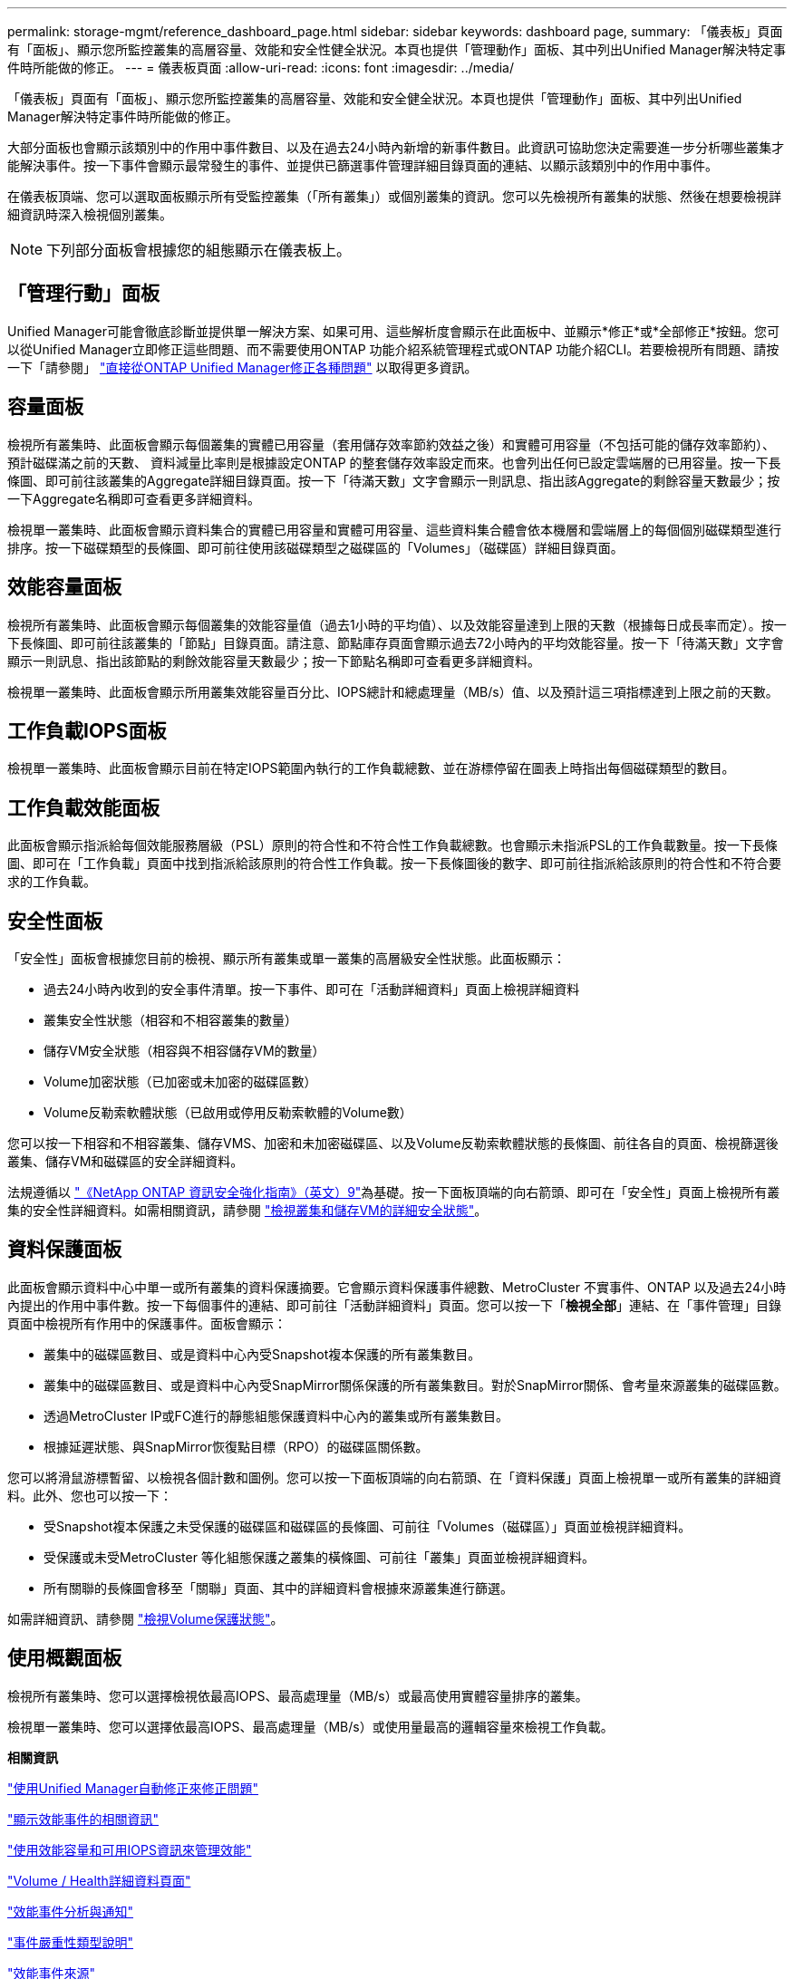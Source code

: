 ---
permalink: storage-mgmt/reference_dashboard_page.html 
sidebar: sidebar 
keywords: dashboard page, 
summary: 「儀表板」頁面有「面板」、顯示您所監控叢集的高層容量、效能和安全性健全狀況。本頁也提供「管理動作」面板、其中列出Unified Manager解決特定事件時所能做的修正。 
---
= 儀表板頁面
:allow-uri-read: 
:icons: font
:imagesdir: ../media/


[role="lead"]
「儀表板」頁面有「面板」、顯示您所監控叢集的高層容量、效能和安全健全狀況。本頁也提供「管理動作」面板、其中列出Unified Manager解決特定事件時所能做的修正。

大部分面板也會顯示該類別中的作用中事件數目、以及在過去24小時內新增的新事件數目。此資訊可協助您決定需要進一步分析哪些叢集才能解決事件。按一下事件會顯示最常發生的事件、並提供已篩選事件管理詳細目錄頁面的連結、以顯示該類別中的作用中事件。

在儀表板頂端、您可以選取面板顯示所有受監控叢集（「所有叢集」）或個別叢集的資訊。您可以先檢視所有叢集的狀態、然後在想要檢視詳細資訊時深入檢視個別叢集。

[NOTE]
====
下列部分面板會根據您的組態顯示在儀表板上。

====


== 「管理行動」面板

Unified Manager可能會徹底診斷並提供單一解決方案、如果可用、這些解析度會顯示在此面板中、並顯示*修正*或*全部修正*按鈕。您可以從Unified Manager立即修正這些問題、而不需要使用ONTAP 功能介紹系統管理程式或ONTAP 功能介紹CLI。若要檢視所有問題、請按一下「請參閱」 link:concept_fix_ontap_issues_directly_from_unified_manager.html["直接從ONTAP Unified Manager修正各種問題"] 以取得更多資訊。



== 容量面板

檢視所有叢集時、此面板會顯示每個叢集的實體已用容量（套用儲存效率節約效益之後）和實體可用容量（不包括可能的儲存效率節約）、預計磁碟滿之前的天數、 資料減量比率則是根據設定ONTAP 的整套儲存效率設定而來。也會列出任何已設定雲端層的已用容量。按一下長條圖、即可前往該叢集的Aggregate詳細目錄頁面。按一下「待滿天數」文字會顯示一則訊息、指出該Aggregate的剩餘容量天數最少；按一下Aggregate名稱即可查看更多詳細資料。

檢視單一叢集時、此面板會顯示資料集合的實體已用容量和實體可用容量、這些資料集合體會依本機層和雲端層上的每個個別磁碟類型進行排序。按一下磁碟類型的長條圖、即可前往使用該磁碟類型之磁碟區的「Volumes」（磁碟區）詳細目錄頁面。



== 效能容量面板

檢視所有叢集時、此面板會顯示每個叢集的效能容量值（過去1小時的平均值）、以及效能容量達到上限的天數（根據每日成長率而定）。按一下長條圖、即可前往該叢集的「節點」目錄頁面。請注意、節點庫存頁面會顯示過去72小時內的平均效能容量。按一下「待滿天數」文字會顯示一則訊息、指出該節點的剩餘效能容量天數最少；按一下節點名稱即可查看更多詳細資料。

檢視單一叢集時、此面板會顯示所用叢集效能容量百分比、IOPS總計和總處理量（MB/s）值、以及預計這三項指標達到上限之前的天數。



== 工作負載IOPS面板

檢視單一叢集時、此面板會顯示目前在特定IOPS範圍內執行的工作負載總數、並在游標停留在圖表上時指出每個磁碟類型的數目。



== 工作負載效能面板

此面板會顯示指派給每個效能服務層級（PSL）原則的符合性和不符合性工作負載總數。也會顯示未指派PSL的工作負載數量。按一下長條圖、即可在「工作負載」頁面中找到指派給該原則的符合性工作負載。按一下長條圖後的數字、即可前往指派給該原則的符合性和不符合要求的工作負載。



== 安全性面板

「安全性」面板會根據您目前的檢視、顯示所有叢集或單一叢集的高層級安全性狀態。此面板顯示：

* 過去24小時內收到的安全事件清單。按一下事件、即可在「活動詳細資料」頁面上檢視詳細資料
* 叢集安全性狀態（相容和不相容叢集的數量）
* 儲存VM安全狀態（相容與不相容儲存VM的數量）
* Volume加密狀態（已加密或未加密的磁碟區數）
* Volume反勒索軟體狀態（已啟用或停用反勒索軟體的Volume數）


您可以按一下相容和不相容叢集、儲存VMS、加密和未加密磁碟區、以及Volume反勒索軟體狀態的長條圖、前往各自的頁面、檢視篩選後叢集、儲存VM和磁碟區的安全詳細資料。

法規遵循以 https://www.netapp.com/pdf.html?item=/media/10674-tr4569pdf.pdf["《NetApp ONTAP 資訊安全強化指南》（英文）9"^]為基礎。按一下面板頂端的向右箭頭、即可在「安全性」頁面上檢視所有叢集的安全性詳細資料。如需相關資訊，請參閱 link:../health-checker/task_view_detailed_security_status_for_clusters_and_svms.html["檢視叢集和儲存VM的詳細安全狀態"]。



== 資料保護面板

此面板會顯示資料中心中單一或所有叢集的資料保護摘要。它會顯示資料保護事件總數、MetroCluster 不實事件、ONTAP 以及過去24小時內提出的作用中事件數。按一下每個事件的連結、即可前往「活動詳細資料」頁面。您可以按一下「*檢視全部*」連結、在「事件管理」目錄頁面中檢視所有作用中的保護事件。面板會顯示：

* 叢集中的磁碟區數目、或是資料中心內受Snapshot複本保護的所有叢集數目。
* 叢集中的磁碟區數目、或是資料中心內受SnapMirror關係保護的所有叢集數目。對於SnapMirror關係、會考量來源叢集的磁碟區數。
* 透過MetroCluster IP或FC進行的靜態組態保護資料中心內的叢集或所有叢集數目。
* 根據延遲狀態、與SnapMirror恢復點目標（RPO）的磁碟區關係數。


您可以將滑鼠游標暫留、以檢視各個計數和圖例。您可以按一下面板頂端的向右箭頭、在「資料保護」頁面上檢視單一或所有叢集的詳細資料。此外、您也可以按一下：

* 受Snapshot複本保護之未受保護的磁碟區和磁碟區的長條圖、可前往「Volumes（磁碟區）」頁面並檢視詳細資料。
* 受保護或未受MetroCluster 等化組態保護之叢集的橫條圖、可前往「叢集」頁面並檢視詳細資料。
* 所有關聯的長條圖會移至「關聯」頁面、其中的詳細資料會根據來源叢集進行篩選。


如需詳細資訊、請參閱 link:../data-protection/view-protection-status.html["檢視Volume保護狀態"]。



== 使用概觀面板

檢視所有叢集時、您可以選擇檢視依最高IOPS、最高處理量（MB/s）或最高使用實體容量排序的叢集。

檢視單一叢集時、您可以選擇依最高IOPS、最高處理量（MB/s）或使用量最高的邏輯容量來檢視工作負載。

*相關資訊*

link:../events/task_fix_issues_using_um_automatic_remediations.html["使用Unified Manager自動修正來修正問題"]

link:../performance-checker/task_display_information_about_performance_event.html["顯示效能事件的相關資訊"]

link:../performance-checker/concept_manage_performance_using_perf_capacity_available_iops.html["使用效能容量和可用IOPS資訊來管理效能"]

link:../health-checker/reference_health_volume_details_page.html["Volume / Health詳細資料頁面"]

link:../performance-checker/reference_performance_event_analysis_and_notification.html["效能事件分析與通知"]

link:../events/reference_description_of_event_severity_types.html["事件嚴重性類型說明"]

link:../performance-checker/concept_sources_of_performance_events.html["效能事件來源"]

link:../health-checker/concept_manage_cluster_security_objectives.html["管理叢集安全目標"]

link:../performance-checker/concept_monitor_cluster_performance_from_cluster_landing_page.html["從效能叢集登陸頁面監控叢集效能"]

link:../performance-checker/concept_monitor_performance_using_object_performance.html["使用「效能詳細目錄」頁面監控效能"]
